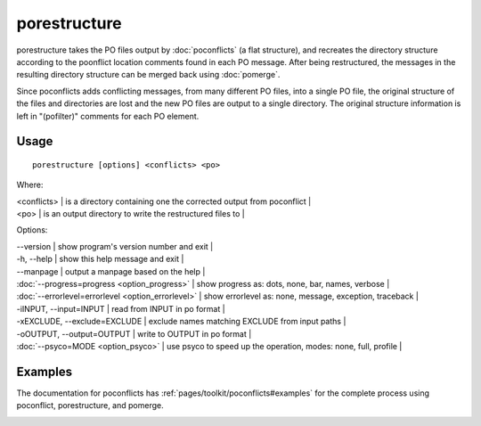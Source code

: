 
.. _porestructure:

porestructure
*************

porestructure takes the PO files output by :doc:`poconflicts` (a flat structure), and recreates the directory structure according to the poonflict location comments found in each PO message. After being restructured, the messages in the resulting directory structure can be merged back using :doc:`pomerge`.

Since poconflicts adds conflicting messages, from many different PO files, into a single PO file, the original structure of the files and directories are lost and the new PO files are output to a single directory. The original structure information is left in "(pofilter)" comments for each PO element.

.. _porestructure#usage:

Usage
=====

::

  porestructure [options] <conflicts> <po>

Where:

| <conflicts>  | is a directory containing one the corrected output from poconflict   |
| <po>         | is an output directory to write the restructured files to   |

Options:

| --version            | show program's version number and exit  |
| -h, --help           | show this help message and exit  |
| --manpage            | output a manpage based on the help  |
| :doc:`--progress=progress <option_progress>`  | show progress as: dots, none, bar, names, verbose  |
| :doc:`--errorlevel=errorlevel <option_errorlevel>`  | show errorlevel as: none, message, exception, traceback  |
| -iINPUT, --input=INPUT   | read from INPUT in po format  |
| -xEXCLUDE, --exclude=EXCLUDE  | exclude names matching EXCLUDE from input paths  |
| -oOUTPUT, --output=OUTPUT  | write to OUTPUT in po format  |
| :doc:`--psyco=MODE <option_psyco>`         | use psyco to speed up the operation, modes: none, full, profile  |

.. _porestructure#examples:

Examples
========

The documentation for poconflicts has :ref:`pages/toolkit/poconflicts#examples` for the complete process using poconflict, porestructure, and pomerge.

.. _porestructure#bugs:
